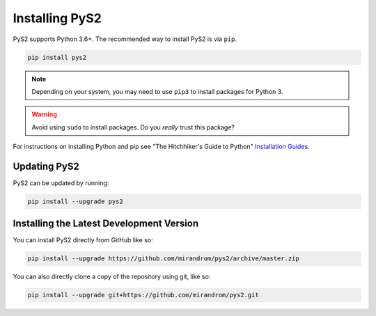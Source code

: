 Installing PyS2
===============

PyS2 supports Python 3.6+. The recommended way to install PyS2 is via ``pip``.

.. code-block:: bash

    pip install pys2

.. note::

    Depending on your system, you may need to use ``pip3`` to install packages for
    Python 3.

.. warning::

    Avoid using ``sudo`` to install packages. Do you `really` trust this package?

For instructions on installing Python and pip see "The Hitchhiker's Guide to Python"
`Installation Guides <https://docs.python-guide.org/en/latest/starting/installation/>`_.

Updating PyS2
-------------

PyS2 can be updated by running:

.. code-block:: bash

    pip install --upgrade pys2


Installing the Latest Development Version
-----------------------------------------

You can install PyS2 directly from GitHub like so:

.. code-block:: bash

    pip install --upgrade https://github.com/mirandrom/pys2/archive/master.zip

You can also directly clone a copy of the repository using git, like so:

.. code-block:: bash

    pip install --upgrade git+https://github.com/mirandrom/pys2.git
